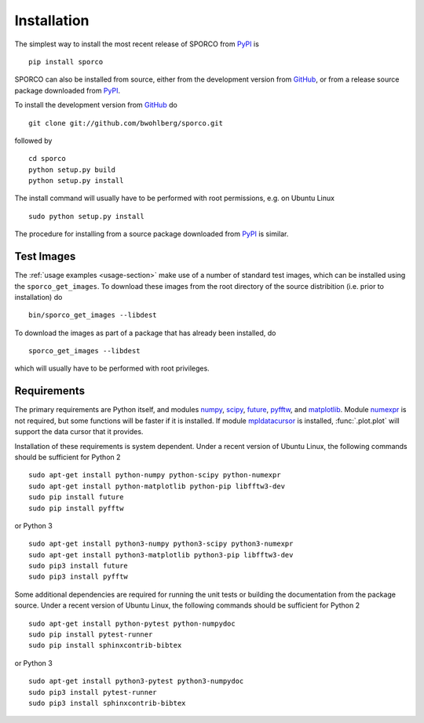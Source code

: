 Installation
============

The simplest way to install the most recent release of SPORCO from
`PyPI <https://pypi.python.org/pypi/sporco/>`_ is

::

    pip install sporco


SPORCO can also be installed from source, either from the development
version from `GitHub <https://github.com/bwohlberg/sporco>`_, or from
a release source package downloaded from `PyPI
<https://pypi.python.org/pypi/sporco/>`_.

To install the development version from `GitHub
<https://github.com/bwohlberg/sporco>`_ do

::

    git clone git://github.com/bwohlberg/sporco.git

followed by

::

   cd sporco
   python setup.py build
   python setup.py install

The install command will usually have to be performed with root
permissions, e.g. on Ubuntu Linux

::

   sudo python setup.py install

The procedure for installing from a source package downloaded from `PyPI
<https://pypi.python.org/pypi/sporco/>`_ is similar.



Test Images
-----------

The :ref:`usage examples <usage-section>` make use of a number of
standard test images, which can be installed using the
``sporco_get_images``. To download these images from the root
directory of the source distribition (i.e. prior to installation) do

::

   bin/sporco_get_images --libdest

To download the images as part of a package that has already been
installed, do

::

  sporco_get_images --libdest

which will usually have to be performed with root privileges.



Requirements
------------

The primary requirements are Python itself, and modules `numpy
<http://www.numpy.org>`_, `scipy <https://www.scipy.org>`_, `future
<http://python-future.org>`_, `pyfftw
<https://hgomersall.github.io/pyFFTW>`_, and `matplotlib
<http://matplotlib.org>`_. Module `numexpr
<https://github.com/pydata/numexpr>`_ is not required, but some
functions will be faster if it is installed. If module `mpldatacursor
<https://github.com/joferkington/mpldatacursor>`_ is installed,
:func:`.plot.plot` will support the data cursor that it provides.

Installation of these requirements is system dependent. Under a recent
version of Ubuntu Linux, the following commands should be sufficient
for Python 2

::

   sudo apt-get install python-numpy python-scipy python-numexpr
   sudo apt-get install python-matplotlib python-pip libfftw3-dev
   sudo pip install future
   sudo pip install pyfftw

or Python 3

::

   sudo apt-get install python3-numpy python3-scipy python3-numexpr
   sudo apt-get install python3-matplotlib python3-pip libfftw3-dev
   sudo pip3 install future
   sudo pip3 install pyfftw


Some additional dependencies are required for running the unit tests
or building the documentation from the package source. Under a recent
version of Ubuntu Linux, the following commands should be sufficient
for Python 2

::

   sudo apt-get install python-pytest python-numpydoc
   sudo pip install pytest-runner
   sudo pip install sphinxcontrib-bibtex

or Python 3

::

   sudo apt-get install python3-pytest python3-numpydoc
   sudo pip3 install pytest-runner
   sudo pip3 install sphinxcontrib-bibtex
